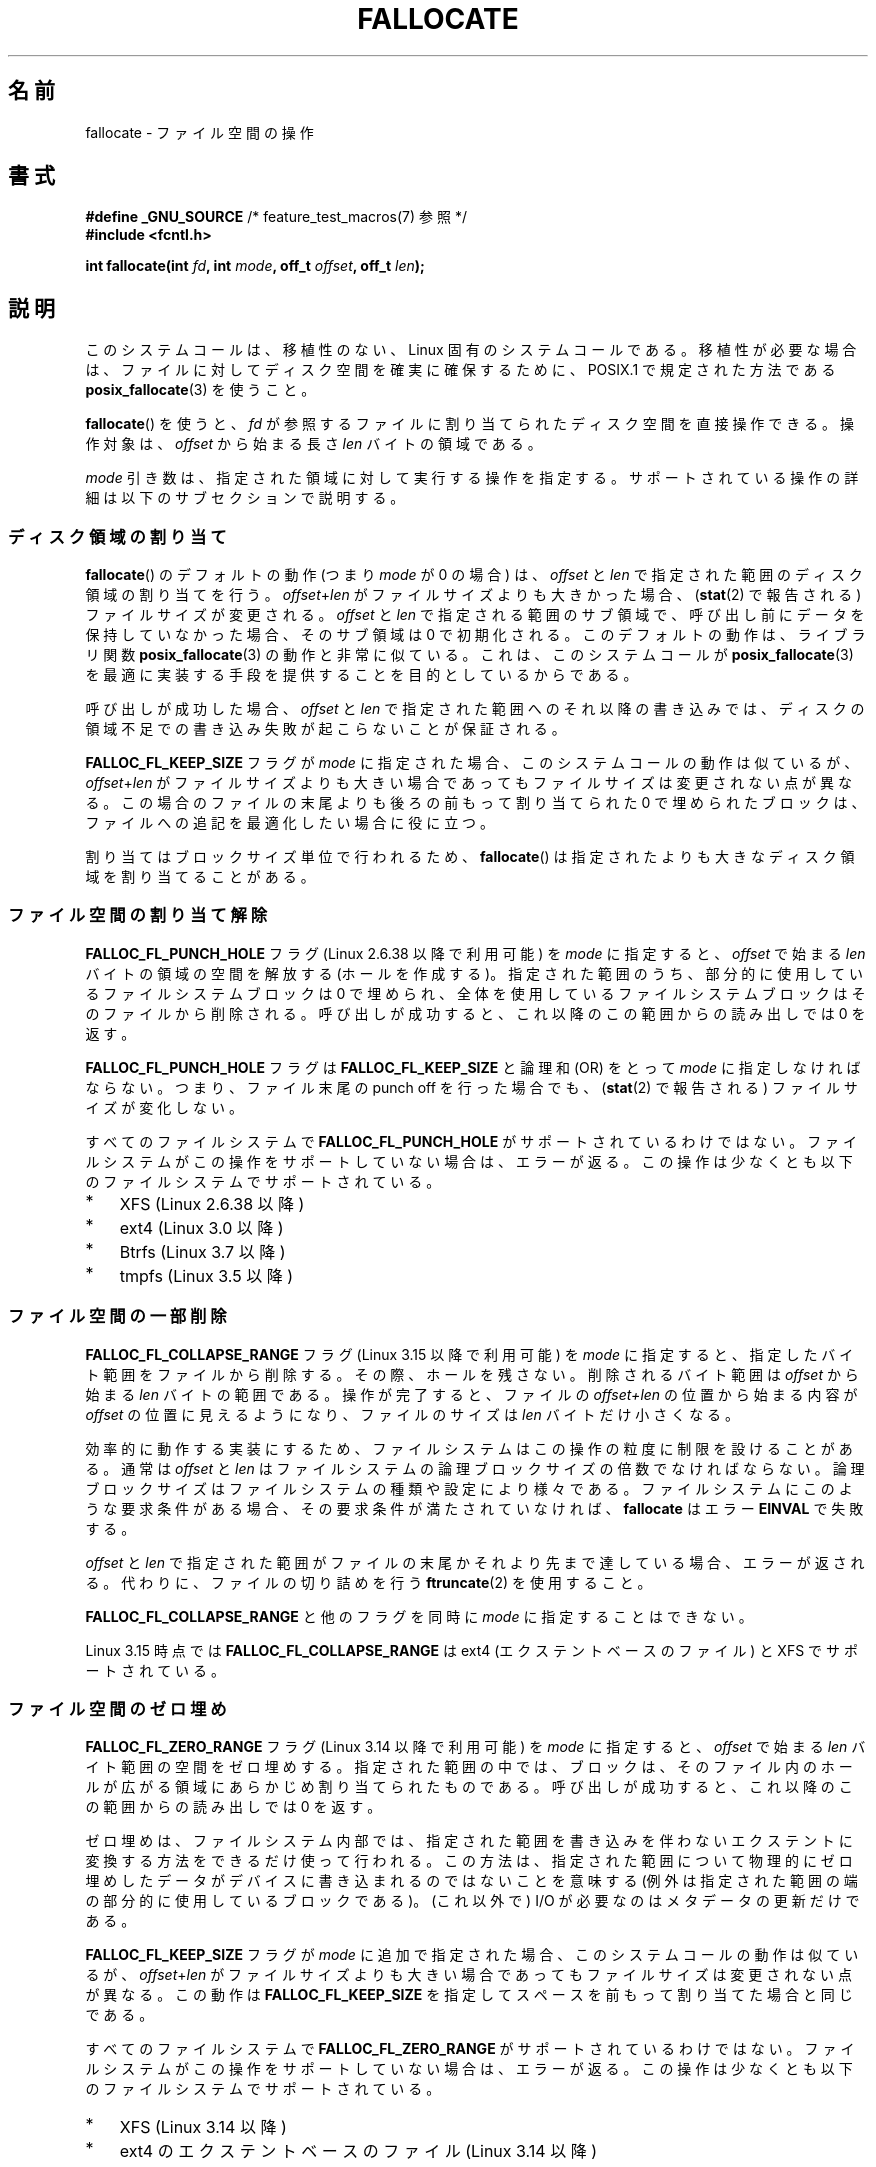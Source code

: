 .\" Copyright (c) 2007 Silicon Graphics, Inc. All Rights Reserved
.\" Written by Dave Chinner <dgc@sgi.com>
.\"
.\" %%%LICENSE_START(GPLv2_ONELINE)
.\" May be distributed as per GNU General Public License version 2.
.\" %%%LICENSE_END
.\"
.\" 2011-09-19: Added FALLOC_FL_PUNCH_HOLE
.\" 2011-09-19: Substantial restructuring of the page
.\"
.\"*******************************************************************
.\"
.\" This file was generated with po4a. Translate the source file.
.\"
.\"*******************************************************************
.\"
.\" Japanese Version Copyright (c) 2007  Akihiro MOTOKI
.\"         all rights reserved.
.\" Translated 2007-10-16, Akihiro MOTOKI <amotoki@dd.iij4u.or.jp>, LDP v2.66
.\" Updated 2008-10-13, Akihiro MOTOKI <amotoki@dd.iij4u.or.jp>, LDP v3.11
.\" Updated 2013-05-01, Akihiro MOTOKI <amotoki@gmail.com>
.\" Updated 2013-05-07, Akihiro MOTOKI <amotoki@gmail.com>
.\" Updated 2013-07-22, Akihiro MOTOKI <amotoki@gmail.com>
.\"
.TH FALLOCATE 2 2015\-01\-22 Linux "Linux Programmer's Manual"
.SH 名前
fallocate \- ファイル空間の操作
.SH 書式
.nf
\fB#define _GNU_SOURCE\fP             /* feature_test_macros(7) 参照 */
\fB#include <fcntl.h>\fP

\fBint fallocate(int \fP\fIfd\fP\fB, int \fP\fImode\fP\fB, off_t \fP\fIoffset\fP\fB, off_t \fP\fIlen\fP\fB);\fP
.fi
.SH 説明
このシステムコールは、移植性のない、Linux 固有のシステムコールである。 移植性が必要な場合は、ファイルに対してディスク空間を確実に確保するために、
POSIX.1 で規定された方法である \fBposix_fallocate\fP(3)  を使うこと。

\fBfallocate\fP()  を使うと、 \fIfd\fP が参照するファイルに割り当てられたディスク空間を直接操作できる。 操作対象は、
\fIoffset\fP から始まる長さ \fIlen\fP バイトの領域である。

\fImode\fP 引き数は、指定された領域に対して実行する操作を指定する。
サポートされている操作の詳細は以下のサブセクションで説明する。
.SS ディスク領域の割り当て
\fBfallocate\fP() のデフォルトの動作 (つまり \fImode\fP が 0 の場合) は、 \fIoffset\fP と \fIlen\fP
で指定された範囲のディスク領域の割り当てを行う。 \fIoffset\fP+\fIlen\fP がファイルサイズよりも大きかった場合、 (\fBstat\fP(2)
で報告される) ファイルサイズが変更される。 \fIoffset\fP と \fIlen\fP で指定される範囲のサブ領域で、
呼び出し前にデータを保持していなかった場合、そのサブ領域は 0 で初期化される。 このデフォルトの動作は、 ライブラリ関数
\fBposix_fallocate\fP(3) の動作と非常に似ている。 これは、 このシステムコールが \fBposix_fallocate\fP(3)
を最適に実装する手段を提供することを目的としているからである。

呼び出しが成功した場合、
\fIoffset\fP と \fIlen\fP で指定された範囲へのそれ以降の書き込みでは、
ディスクの領域不足での書き込み失敗が起こらないことが保証される。

\fBFALLOC_FL_KEEP_SIZE\fP フラグが \fImode\fP に指定された場合、このシステムコール
の動作は似ているが、 \fIoffset\fP+\fIlen\fP がファイルサイズよりも大きい場合で
あってもファイルサイズは変更されない点が異なる。この場合のファイルの末尾
よりも後ろの前もって割り当てられた 0 で埋められたブロックは、ファイルへの
追記を最適化したい場合に役に立つ。
.PP
割り当てはブロックサイズ単位で行われるため、 \fBfallocate\fP() は指定されたより
も大きなディスク領域を割り当てることがある。
.SS ファイル空間の割り当て解除
\fBFALLOC_FL_PUNCH_HOLE\fP フラグ (Linux 2.6.38 以降で利用可能) を \fImode\fP に指定すると、
\fIoffset\fP で始まる \fIlen\fP バイトの領域の空間を解放する (ホールを作成する)。 指定された範囲のうち、
部分的に使用しているファイルシステムブロックは 0 で埋められ、 全体を使用しているファイルシステムブロックはそのファイルから削除される。
呼び出しが成功すると、 これ以降のこの範囲からの読み出しでは 0 を返す。

\fBFALLOC_FL_PUNCH_HOLE\fP フラグは \fBFALLOC_FL_KEEP_SIZE\fP と論理和 (OR) をとって \fImode\fP
に指定しなければならない。 つまり、 ファイル末尾の punch off を行った場合でも、 (\fBstat\fP(2) で報告される)
ファイルサイズが変化しない。

すべてのファイルシステムで \fBFALLOC_FL_PUNCH_HOLE\fP がサポートされているわけではない。
ファイルシステムがこの操作をサポートしていない場合は、 エラーが返る。 この操作は少なくとも以下のファイルシステムでサポートされている。
.IP * 3
XFS (Linux 2.6.38 以降)
.IP *
.\" commit a4bb6b64e39abc0e41ca077725f2a72c868e7622
ext4 (Linux 3.0 以降)
.IP *
Btrfs (Linux 3.7 以降)
.IP *
.\" commit 83e4fa9c16e4af7122e31be3eca5d57881d236fe
tmpfs (Linux 3.5 以降)
.SS ファイル空間の一部削除
.\" commit 00f5e61998dd17f5375d9dfc01331f104b83f841
\fBFALLOC_FL_COLLAPSE_RANGE\fP フラグ (Linux 3.15 以降で利用可能) を \fImode\fP に指定すると、
指定したバイト範囲をファイルから削除する。 その際、ホールを残さない。 削除されるバイト範囲は \fIoffset\fP から始まる \fIlen\fP
バイトの範囲である。 操作が完了すると、 ファイルの \fIoffset+len\fP の位置から始まる内容が \fIoffset\fP の位置に見えるようになり、
ファイルのサイズは \fIlen\fP バイトだけ小さくなる。

効率的に動作する実装にするため、ファイルシステムはこの操作の粒度に制限を設けることがある。 通常は \fIoffset\fP と \fIlen\fP
はファイルシステムの論理ブロックサイズの倍数でなければならない。 論理ブロックサイズはファイルシステムの種類や設定により様々である。
ファイルシステムにこのような要求条件がある場合、 その要求条件が満たされていなければ、 \fBfallocate\fP はエラー \fBEINVAL\fP
で失敗する。

\fIoffset\fP と \fIlen\fP で指定された範囲がファイルの末尾かそれより先まで達している場合、 エラーが返される。
代わりに、ファイルの切り詰めを行う \fBftruncate\fP(2) を使用すること。

\fBFALLOC_FL_COLLAPSE_RANGE\fP と他のフラグを同時に \fImode\fP に指定することはできない。

.\" commit 9eb79482a97152930b113b51dff530aba9e28c8e
.\" commit e1d8fb88a64c1f8094b9f6c3b6d2d9e6719c970d
Linux 3.15 時点では \fBFALLOC_FL_COLLAPSE_RANGE\fP は ext4 (エクステントベースのファイル) と XFS
でサポートされている。
.SS ファイル空間のゼロ埋め
.\" commit 409332b65d3ed8cfa7a8030f1e9d52f372219642
\fBFALLOC_FL_ZERO_RANGE\fP フラグ (Linux 3.14 以降で利用可能) を \fImode\fP に指定すると、 \fIoffset\fP
で始まる \fIlen\fP バイト範囲の空間をゼロ埋めする。
指定された範囲の中では、ブロックは、そのファイル内のホールが広がる領域にあらかじめ割り当てられたものである。 呼び出しが成功すると、
これ以降のこの範囲からの読み出しでは 0 を返す。

ゼロ埋めは、ファイルシステム内部では、指定された範囲を書き込みを伴わないエクステントに変換する方法をできるだけ使って行われる。
この方法は、指定された範囲について物理的にゼロ埋めしたデータがデバイスに書き込まれるのではないことを意味する
(例外は指定された範囲の端の部分的に使用しているブロックである)。 (これ以外で) I/O が必要なのはメタデータの更新だけである。

\fBFALLOC_FL_KEEP_SIZE\fP フラグが \fImode\fP に追加で指定された場合、 このシステムコールの動作は似ているが、
\fIoffset\fP+\fIlen\fP がファイルサイズよりも大きい場合であってもファイルサイズは変更されない点が異なる。 この動作は
\fBFALLOC_FL_KEEP_SIZE\fP を指定してスペースを前もって割り当てた場合と同じである。

すべてのファイルシステムで \fBFALLOC_FL_ZERO_RANGE\fP がサポートされているわけではない。
ファイルシステムがこの操作をサポートしていない場合は、 エラーが返る。 この操作は少なくとも以下のファイルシステムでサポートされている。
.IP * 3
.\" commit 376ba313147b4172f3e8cf620b9fb591f3e8cdfa
XFS (Linux 3.14 以降)
.IP *
.\" commit b8a8684502a0fc852afa0056c6bb2a9273f6fcc0
ext4 のエクステントベースのファイル (Linux 3.14 以降)
.SH 返り値
成功の場合、 \fBfallocate\fP() は 0 を返す。 エラーの場合、\-1 を返し、 \fIerrno\fP にエラーを示す値を設定する。
.SH エラー
.TP 
\fBEBADF\fP
\fIfd\fP が有効なファイルディスクリプターでないか、 書き込み用としてオープンされていない。
.TP 
\fBEFBIG\fP
\fIoffset + len\fP がファイルサイズの最大値よりも大きい。
.TP 
\fBEINTR\fP
実行中にシグナルが捕捉された。
.TP 
\fBEINVAL\fP
.\" FIXME . (raise a kernel bug) Probably the len==0 case should be
.\" a no-op, rather than an error. That would be consistent with
.\" similar APIs for the len==0 case.
.\" See "Re: [PATCH] fallocate.2: add FALLOC_FL_PUNCH_HOLE flag definition"
.\" 21 Sep 2012
.\" http://thread.gmane.org/gmane.linux.file-systems/48331/focus=1193526
\fIoffset\fP が 0 未満だったか、 \fIlen\fP が 0 以下だった。
.TP 
\fBEINVAL\fP
\fImode\fP が \fBFALLOC_FL_COLLAPSE_RANGE\fP で、 \fIoffset\fP と \fIlen\fP
で指定された範囲がファイルの末尾かそれより先まで達している。
.TP 
\fBEINVAL\fP
\fImode\fP が \fBFALLOC_FL_COLLAPSE_RANGE\fP だが、 \fIoffset\fP か \fIlen\fP
のいずれかがファイルシステムのブロックサイズの倍数ではない。
.TP 
\fBEINVAL\fP
\fImode\fP に \fBFALLOC_FL_COLLAPSE_RANGE\fP と他のフラグの両方が指定されている。
\fBFALLOC_FL_COLLAPSE_RANGE\fP と他のフラグを一緒に使うことができない。
.TP 
\fBEINVAL\fP
.\" There was a inconsistency in 3.15-rc1, that should be resolved so that all
.\" filesystems use this error for this case. (Tytso says ex4 will change.)
.\" http://thread.gmane.org/gmane.comp.file-systems.xfs.general/60485/focus=5521
.\" From: Michael Kerrisk (man-pages <mtk.manpages@...>
.\" Subject: Re: [PATCH v5 10/10] manpage: update FALLOC_FL_COLLAPSE_RANGE flag in fallocate
.\" Newsgroups: gmane.linux.man, gmane.linux.file-systems
.\" Date: 2014-04-17 13:40:05 GMT
\fImode\fP が \fBFALLOC_FL_COLLAPSE_RANGE\fP か \fBFALLOC_FL_ZERO_RANGE\fP だが、 \fIfd\fP
が参照しているファイルが通常のファイルではない。
.TP 
\fBEIO\fP
ファイルシステムとの読み書き中に入出力エラーが発生した。
.TP 
\fBENODEV\fP
\fIfd\fP が通常のファイルかディレクトリを参照していない (\fIfd\fP がパイプや FIFO を参照している場合、別のエラーが発生する)。
.TP 
\fBENOSPC\fP
\fIfd\fP が参照するファイルを含むデバイスに十分な空き領域がない。
.TP 
\fBENOSYS\fP
このカーネルでは \fBfallocate\fP() は実装されていない。
.TP 
\fBEOPNOTSUPP\fP
\fIfd\fP が参照するファイルを含むファイルシステムが 指定された操作を
サポートしていない。 \fIfd\fP が参照するファイルを含むファイルシステムが
\fImode\fP をサポートしていない。
.TP 
\fBEPERM\fP
\fIfd\fP が参照するファイルに変更不可 (immutable) の属性が付いている (\fBchattr\fP(1) 参照)。
.TP 
\fBEPERM\fP
\fImode\fP に \fBFALLOC_FL_PUNCH_HOLE\fP か \fBFALLOC_FL_COLLAPSE_RANGE\fP が指定されたが、
\fIfd\fP が参照するファイルに追加のみ (append\-only) の属性が付いている (\fBchattr\fP(1) 参照)。
.TP 
\fBEPERM\fP
操作が file seal により禁止されている。 \fBfcntl\fP(2) 参照。
.TP 
\fBESPIPE\fP
\fIfd\fP がパイプか FIFO を参照している。
.TP 
\fBETXTBSY\fP
\fImode\fP に \fBFALLOC_FL_COLLAPSE_RANGE\fP が指定されたが、 \fIfd\fP が参照するファイルは現在実行中である。
.SH バージョン
.\" See http://sourceware.org/bugzilla/show_bug.cgi?id=14964
\fBfallocate\fP()  はカーネル 2.6.23 以降の Linux で利用可能である。 glibc での対応はバージョン 3.10
以降で行われている。 \fBFALLOC_FL_*\fP が glibc のヘッダーファイルで定義されているのは、バージョン 2.18 以降のみである。
.SH 準拠
\fBfallocate\fP()  は Linux 固有である。
.SH 関連項目
\fBfallocate\fP(1), \fBftruncate\fP(2), \fBposix_fadvise\fP(3), \fBposix_fallocate\fP(3)
.SH この文書について
この man ページは Linux \fIman\-pages\fP プロジェクトのリリース 3.79 の一部
である。プロジェクトの説明とバグ報告に関する情報は
http://www.kernel.org/doc/man\-pages/ に書かれている。
